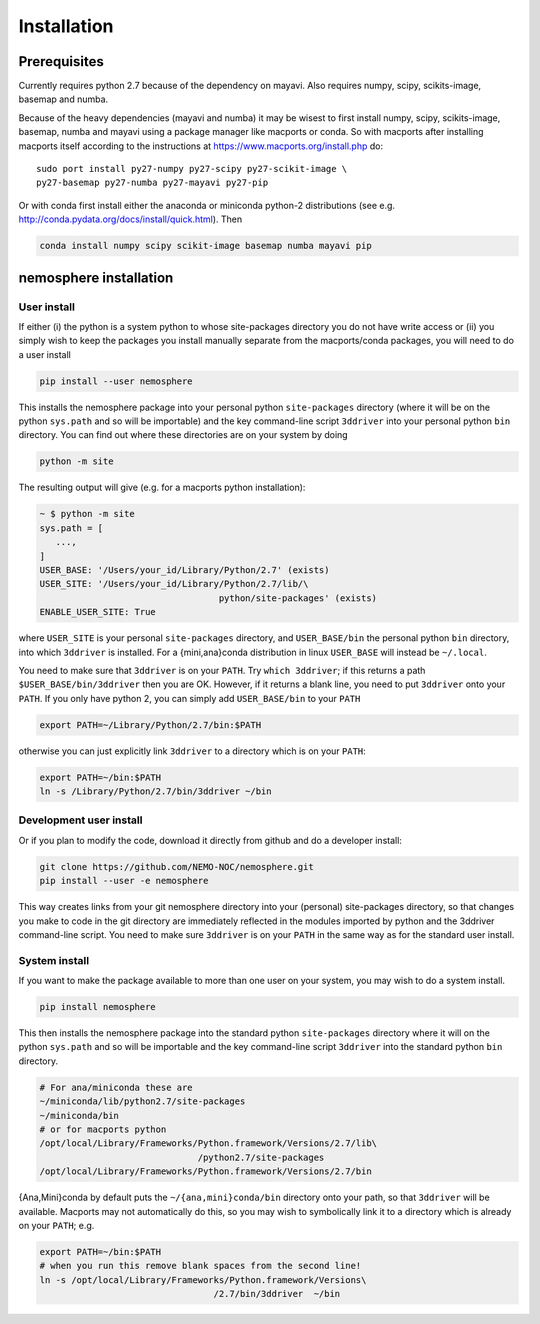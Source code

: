 Installation
------------

Prerequisites
=============
Currently requires python 2.7 because of the dependency on mayavi. 
Also requires numpy, scipy, scikits-image, basemap and numba.

Because of the heavy dependencies (mayavi and numba) it may be wisest
to first install numpy, scipy, scikits-image, basemap, numba and mayavi
using a package manager like macports or conda. So with macports after
installing macports itself according to the instructions at
https://www.macports.org/install.php do:

.. highlight:: bash

::

 sudo port install py27-numpy py27-scipy py27-scikit-image \
 py27-basemap py27-numba py27-mayavi py27-pip

Or with conda first install either the anaconda or miniconda python-2
distributions (see
e.g. http://conda.pydata.org/docs/install/quick.html).
Then

.. code-block:: bash

 conda install numpy scipy scikit-image basemap numba mayavi pip


nemosphere installation
========================


User install
++++++++++++++++

If either (i) the
python is a system python to whose site-packages directory you do not
have write access or (ii) you simply wish to keep the packages you install
manually separate from the macports/conda packages, you will need to
do a user install

.. code-block:: bash

 pip install --user nemosphere

This installs the nemosphere package into your personal python
``site-packages`` directory (where it will be on the python ``sys.path`` and
so will be importable) and the key command-line script ``3ddriver``
into your personal python ``bin`` directory. You can find out where
these directories are on your system by doing

.. code-block:: bash

 python -m site

The resulting output will give (e.g. for a
macports python installation):

.. code-block:: bash

 ~ $ python -m site
 sys.path = [
    ...,
 ]
 USER_BASE: '/Users/your_id/Library/Python/2.7' (exists)
 USER_SITE: '/Users/your_id/Library/Python/2.7/lib/\
                                   python/site-packages' (exists)
 ENABLE_USER_SITE: True

where ``USER_SITE`` is your personal ``site-packages`` directory, and
``USER_BASE/bin`` the personal python ``bin`` directory, into which
``3ddriver`` is installed. For a {mini,ana}conda distribution in
linux ``USER_BASE`` will instead be ``~/.local``.

You need to make sure that ``3ddriver`` is on your ``PATH``. Try ``which 3ddriver``; if this returns a path ``$USER_BASE/bin/3ddriver`` then you are OK.
However, if it returns a blank line, you need to put ``3ddriver`` onto your ``PATH``. If you only have python 2, you can simply add ``USER_BASE/bin`` to
your ``PATH``

.. code-block:: bash

 export PATH=~/Library/Python/2.7/bin:$PATH
 
otherwise you can just explicitly link ``3ddriver`` to a directory which is on your ``PATH``:

.. code-block:: bash

 export PATH=~/bin:$PATH
 ln -s /Library/Python/2.7/bin/3ddriver ~/bin


Development user install
+++++++++++++++++++++++++++

Or if you plan to modify the code, download it directly from github
and do a developer install:

.. code-block:: bash

 git clone https://github.com/NEMO-NOC/nemosphere.git
 pip install --user -e nemosphere

This way creates links from your git nemosphere directory into your (personal)
site-packages directory, so that changes you make to code in the git
directory are immediately reflected in the modules imported by python
and the 3ddriver command-line script. You need to make sure
``3ddriver`` is on your ``PATH`` in the same way as for the standard
user install.

System install
++++++++++++++++

If you want to make the package available to more than one user on your system, you may wish to do a system install.

.. code-block:: bash

 pip install nemosphere


This then installs the nemosphere package into the standard python
``site-packages`` directory where it will on the python ``sys.path`` and
so will be importable and the key command-line script ``3ddriver``
into the standard python ``bin`` directory.

.. code-block:: bash

 # For ana/miniconda these are
 ~/miniconda/lib/python2.7/site-packages
 ~/miniconda/bin
 # or for macports python
 /opt/local/Library/Frameworks/Python.framework/Versions/2.7/lib\
                               /python2.7/site-packages
 /opt/local/Library/Frameworks/Python.framework/Versions/2.7/bin

{Ana,Mini}conda by default puts the  ``~/{ana,mini}conda/bin`` directory
onto your path, so that ``3ddriver`` will be available. Macports may
not automatically do this, so you may wish
to symbolically link it to a directory which is already on your
``PATH``; e.g.

.. code-block:: bash

 export PATH=~/bin:$PATH
 # when you run this remove blank spaces from the second line!
 ln -s /opt/local/Library/Frameworks/Python.framework/Versions\
                                  /2.7/bin/3ddriver  ~/bin
